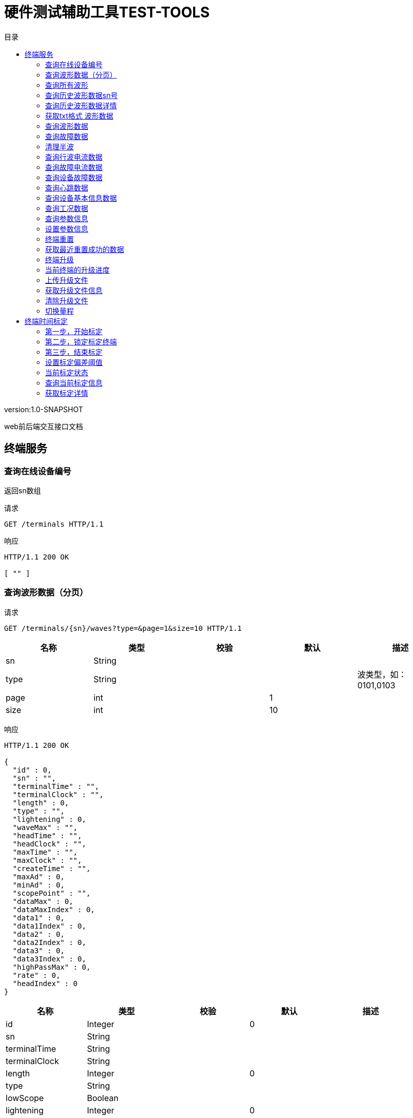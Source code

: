 = 硬件测试辅助工具TEST-TOOLS
:doctype: book
:toc: left
:toclevels: 3
:toc-title: 目录
:source-highlighter: highlightjs

[%hardbreaks]
version:1.0-SNAPSHOT

[%hardbreaks]
web前后端交互接口文档


== 终端服务

=== 查询在线设备编号
[%hardbreaks]
返回sn数组

请求
[source,HTTP ]
----
GET /terminals HTTP/1.1

----

响应
[source,HTTP ]
----
HTTP/1.1 200 OK

[ "" ]
----


=== 查询波形数据（分页）
请求
[source,HTTP ]
----
GET /terminals/{sn}/waves?type=&page=1&size=10 HTTP/1.1

----

[options="header"]
|===
|+名称+|+类型+|+校验+|+默认+|+描述+
|+sn+|+String+|||
|+type+|+String+|||+波类型，如：0101,0103+
|+page+|+int+||+1+|
|+size+|+int+||+10+|
|===

响应
[source,HTTP ]
----
HTTP/1.1 200 OK

{
  "id" : 0,
  "sn" : "",
  "terminalTime" : "",
  "terminalClock" : "",
  "length" : 0,
  "type" : "",
  "lightening" : 0,
  "waveMax" : "",
  "headTime" : "",
  "headClock" : "",
  "maxTime" : "",
  "maxClock" : "",
  "createTime" : "",
  "maxAd" : 0,
  "minAd" : 0,
  "scopePoint" : "",
  "dataMax" : 0,
  "dataMaxIndex" : 0,
  "data1" : 0,
  "data1Index" : 0,
  "data2" : 0,
  "data2Index" : 0,
  "data3" : 0,
  "data3Index" : 0,
  "highPassMax" : 0,
  "rate" : 0,
  "headIndex" : 0
}
----

[options="header"]
|===
|+名称+|+类型+|+校验+|+默认+|+描述+
|+id+|+Integer+||+0+|
|+sn+|+String+|||
|+terminalTime+|+String+|||
|+terminalClock+|+String+|||
|+length+|+Integer+||+0+|
|+type+|+String+|||
|+lowScope+|+Boolean+|||
|+lightening+|+Integer+||+0+|
|+waveMax+|+String+|||
|+headTime+|+String+|||
|+headClock+|+String+|||
|+maxTime+|+String+|||
|+maxClock+|+String+|||
|+createTime+|+Date+|||
|+maxAd+|+Integer+||+0+|
|+minAd+|+Integer+||+0+|
|+scopePoint+|+String+|||
|+dataMax+|+Float+||+0+|
|+dataMaxIndex+|+Integer+||+0+|+最大值得索引+
|+data1+|+Float+||+0+|+幅值往前150个点的值+
|+data1Index+|+Integer+||+0+|
|+data2+|+Float+||+0+|+幅值往前100个点的值+
|+data2Index+|+Integer+||+0+|
|+data3+|+Float+||+0+|+幅值往前50个点的值+
|+data3Index+|+Integer+||+0+|
|+highPassMax+|+Float+||+0+|
|+rate+|+Integer+||+0+|
|+flattop+|+Boolean+|||
|+useful+|+Boolean+|||
|+headIndex+|+Integer+||+0+|
|===


=== 查询所有波形
请求
[source,HTTP ]
----
GET /terminals/all/waves?type=&page=1&size=10 HTTP/1.1

----

[options="header"]
|===
|+名称+|+类型+|+校验+|+默认+|+描述+
|+type+|+String+|||
|+page+|+int+||+1+|
|+size+|+int+||+10+|
|===

响应
[source,HTTP ]
----
HTTP/1.1 200 OK

{
  "id" : 0,
  "sn" : "",
  "terminalTime" : "",
  "terminalClock" : "",
  "length" : 0,
  "type" : "",
  "lightening" : 0,
  "waveMax" : "",
  "headTime" : "",
  "headClock" : "",
  "maxTime" : "",
  "maxClock" : "",
  "createTime" : "",
  "maxAd" : 0,
  "minAd" : 0,
  "scopePoint" : "",
  "dataMax" : 0,
  "dataMaxIndex" : 0,
  "data1" : 0,
  "data1Index" : 0,
  "data2" : 0,
  "data2Index" : 0,
  "data3" : 0,
  "data3Index" : 0,
  "highPassMax" : 0,
  "rate" : 0,
  "headIndex" : 0
}
----

[options="header"]
|===
|+名称+|+类型+|+校验+|+默认+|+描述+
|+id+|+Integer+||+0+|
|+sn+|+String+|||
|+terminalTime+|+String+|||
|+terminalClock+|+String+|||
|+length+|+Integer+||+0+|
|+type+|+String+|||
|+lowScope+|+Boolean+|||
|+lightening+|+Integer+||+0+|
|+waveMax+|+String+|||
|+headTime+|+String+|||
|+headClock+|+String+|||
|+maxTime+|+String+|||
|+maxClock+|+String+|||
|+createTime+|+Date+|||
|+maxAd+|+Integer+||+0+|
|+minAd+|+Integer+||+0+|
|+scopePoint+|+String+|||
|+dataMax+|+Float+||+0+|
|+dataMaxIndex+|+Integer+||+0+|+最大值得索引+
|+data1+|+Float+||+0+|+幅值往前150个点的值+
|+data1Index+|+Integer+||+0+|
|+data2+|+Float+||+0+|+幅值往前100个点的值+
|+data2Index+|+Integer+||+0+|
|+data3+|+Float+||+0+|+幅值往前50个点的值+
|+data3Index+|+Integer+||+0+|
|+highPassMax+|+Float+||+0+|
|+rate+|+Integer+||+0+|
|+flattop+|+Boolean+|||
|+useful+|+Boolean+|||
|+headIndex+|+Integer+||+0+|
|===


=== 查询历史波形数据sn号
请求
[source,HTTP ]
----
GET /terminals/waves HTTP/1.1

----

响应
[source,HTTP ]
----
HTTP/1.1 200 OK

[ "" ]
----


=== 查询历史波形数据详情
请求
[source,HTTP ]
----
GET /terminals/waves/{id}? HTTP/1.1

----

[options="header"]
|===
|+名称+|+类型+|+校验+|+默认+|+描述+
|+id+|+Integer+|||
|===

响应
[source,HTTP ]
----
HTTP/1.1 200 OK

{
  "id" : 0,
  "sn" : "",
  "terminalTime" : "",
  "terminalClock" : "",
  "data" : [ 0 ],
  "dataMax" : 0,
  "dataMaxIndex" : 0,
  "data1" : 0,
  "data1Index" : 0,
  "data2" : 0,
  "data2Index" : 0,
  "data3" : 0,
  "data3Index" : 0,
  "highPassBlock" : [ 0 ],
  "highPassMax" : 0,
  "rate" : 0,
  "length" : 0,
  "type" : "",
  "lightening" : 0,
  "waveMax" : "",
  "headTime" : "",
  "headClock" : "",
  "maxTime" : "",
  "maxClock" : "",
  "createTime" : "",
  "maxAd" : 0,
  "minAd" : 0,
  "scopePoint" : "",
  "headIndex" : 0
}
----

[options="header"]
|===
|+名称+|+类型+|+校验+|+默认+|+描述+
|+id+|+Integer+||+0+|
|+sn+|+String+|||
|+terminalTime+|+String+|||
|+terminalClock+|+String+|||
|+data+|+float[]+|||
|+dataMax+|+Float+||+0+|
|+dataMaxIndex+|+Integer+||+0+|+最大值得索引+
|+data1+|+Float+||+0+|+幅值往前150个点的值+
|+data1Index+|+Integer+||+0+|
|+data2+|+Float+||+0+|+幅值往前100个点的值+
|+data2Index+|+Integer+||+0+|
|+data3+|+Float+||+0+|+幅值往前50个点的值+
|+data3Index+|+Integer+||+0+|
|+highPassBlock+|+float[]+|||
|+highPassMax+|+Float+||+0+|
|+rate+|+Integer+||+0+|
|+flattop+|+Boolean+|||
|+length+|+Integer+||+0+|
|+type+|+String+|||
|+lowScope+|+Boolean+|||
|+lightening+|+Integer+||+0+|
|+waveMax+|+String+|||
|+headTime+|+String+|||
|+headClock+|+String+|||
|+maxTime+|+String+|||
|+maxClock+|+String+|||
|+createTime+|+Date+|||
|+maxAd+|+Integer+||+0+|
|+minAd+|+Integer+||+0+|
|+scopePoint+|+String+|||
|+useful+|+Boolean+|||
|+headIndex+|+Integer+||+0+|
|===


=== 获取txt格式 波形数据
请求
[source,HTTP ]
----
GET /terminals/waves/{id}/txt? HTTP/1.1

----

[options="header"]
|===
|+名称+|+类型+|+校验+|+默认+|+描述+
|+id+|+Integer+|||
|===

响应
[source,HTTP ]
----
HTTP/1.1 200 OK

[ 0 ]
----


=== 查询波形数据
请求
[source,HTTP ]
----
GET /terminals/{sn}/wave? HTTP/1.1

----

[options="header"]
|===
|+名称+|+类型+|+校验+|+默认+|+描述+
|+sn+|+String+|||
|===

响应
[source,HTTP ]
----
HTTP/1.1 200 OK

[ {
  "createTime" : "System.currentTimeMillis()",
  "data" : {
    "id" : "",
    "terminalClock" : "",
    "headClock" : "",
    "maxClock" : "",
    "block" : [ 0 ],
    "highPassBlock" : [ 0 ],
    "headIndex" : 0,
    "algotithmResp" : {
      "lightening" : 0,
      "waveMax" : "",
      "headTime" : "",
      "headMaxTime" : ""
    }
  },
  "frame" : "",
  "count" : 0
} ]
----

[options="header"]
|===
|+名称+|+类型+|+校验+|+默认+|+描述+
|+[].createTime+|+long+||+System.currentTimeMillis()+|+接收时间+
|+[].data+|+WaveDataDTO+|||
|+[].data.id+|+String+|||
|+[].data.terminalClock+|+LocalDateTime+|||
|+[].data.headClock+|+LocalDateTime+|||
|+[].data.maxClock+|+LocalDateTime+|||
|+[].data.block+|+float[]+|||
|+[].data.highPassBlock+|+float[]+|||
|+[].data.headIndex+|+int+||+0+|
|+[].data.algotithmResp+|+AlgotithmResp+|||
|+[].data.algotithmResp.lightening+|+Integer+||+0+|+1：雷击，2：非雷击+
|+[].data.algotithmResp.waveMax+|+String+|||+幅值+
|+[].data.algotithmResp.headTime+|+String+|||+波头+
|+[].data.algotithmResp.headMaxTime+|+String+|||+半峰+
|+[].frame+|+String+|||
|+[].count+|+Integer+||+0+|
|===


=== 查询故障数据
请求
[source,HTTP ]
----
GET /terminals/{sn}/wave/gz? HTTP/1.1

----

[options="header"]
|===
|+名称+|+类型+|+校验+|+默认+|+描述+
|+sn+|+String+|||
|===

响应
[source,HTTP ]
----
HTTP/1.1 200 OK

[ {
  "createTime" : "System.currentTimeMillis()",
  "data" : {
    "id" : "",
    "terminalClock" : "",
    "headClock" : "",
    "maxClock" : "",
    "block" : [ 0 ],
    "highPassBlock" : [ 0 ],
    "headIndex" : 0,
    "algotithmResp" : {
      "lightening" : 0,
      "waveMax" : "",
      "headTime" : "",
      "headMaxTime" : ""
    }
  },
  "frame" : "",
  "count" : 0
} ]
----

[options="header"]
|===
|+名称+|+类型+|+校验+|+默认+|+描述+
|+[].createTime+|+long+||+System.currentTimeMillis()+|+接收时间+
|+[].data+|+WaveDataDTO+|||
|+[].data.id+|+String+|||
|+[].data.terminalClock+|+LocalDateTime+|||
|+[].data.headClock+|+LocalDateTime+|||
|+[].data.maxClock+|+LocalDateTime+|||
|+[].data.block+|+float[]+|||
|+[].data.highPassBlock+|+float[]+|||
|+[].data.headIndex+|+int+||+0+|
|+[].data.algotithmResp+|+AlgotithmResp+|||
|+[].data.algotithmResp.lightening+|+Integer+||+0+|+1：雷击，2：非雷击+
|+[].data.algotithmResp.waveMax+|+String+|||+幅值+
|+[].data.algotithmResp.headTime+|+String+|||+波头+
|+[].data.algotithmResp.headMaxTime+|+String+|||+半峰+
|+[].frame+|+String+|||
|+[].count+|+Integer+||+0+|
|===


=== 清理半波
请求
[source,HTTP ]
----
GET /terminals/{sn}/wave/clear? HTTP/1.1

----

[options="header"]
|===
|+名称+|+类型+|+校验+|+默认+|+描述+
|+sn+|+String+|||
|===


=== 查询行波电流数据
请求
[source,HTTP ]
----
GET /terminals/{sn}/xb? HTTP/1.1

----

[options="header"]
|===
|+名称+|+类型+|+校验+|+默认+|+描述+
|+sn+|+String+|||
|===

响应
[source,HTTP ]
----
HTTP/1.1 200 OK

[ {
  "createTime" : "System.currentTimeMillis()",
  "data" : {
    "h" : "0x5566",
    "id" : "",
    "type" : 0,
    "length" : 0,
    "sum" : 0,
    "blockLen" : 0,
    "block" : [ 0 ],
    "clock" : {
      "year" : 0,
      "month" : 0,
      "day" : 0,
      "hour" : 0,
      "minute" : 0,
      "second" : 0,
      "mill" : 0,
      "micro" : 0,
      "nano" : 0
    },
    "totalBytes" : 0,
    "n" : 0,
    "p" : 0,
    "packages" : 0,
    "num" : 0,
    "scope" : 0
  },
  "frame" : "",
  "count" : 0
} ]
----

[options="header"]
|===
|+名称+|+类型+|+校验+|+默认+|+描述+
|+[].createTime+|+long+||+System.currentTimeMillis()+|+接收时间+
|+[].data+|+DataPktType+|||
|+[].data.h+|+short+||+0x5566+|+帧头+
|+[].data.id+|+String+|||+设备编号+
|+[].data.type+|+short+||+0+|+帧类型+
|+[].data.length+|+int+||+0+|
|+[].data.sum+|+short+||+0+|+帧尾校验位+
|+[].data.blockLen+|+int+||+0+|+波形数据字节数+
|+[].data.block+|+byte[]+|||+波形数据+
|+[].data.clock+|+Clock+|||+时间+
|+[].data.clock.year+|+byte+||+0+|
|+[].data.clock.month+|+byte+||+0+|
|+[].data.clock.day+|+byte+||+0+|
|+[].data.clock.hour+|+byte+||+0+|
|+[].data.clock.minute+|+byte+||+0+|
|+[].data.clock.second+|+byte+||+0+|
|+[].data.clock.mill+|+int+||+0+|+毫秒+
|+[].data.clock.micro+|+int+||+0+|+微秒+
|+[].data.clock.nano+|+int+||+0+|+纳秒+
|+[].data.totalBytes+|+int+||+0+|+本次波形字节总数+
|+[].data.n+|+short+||+0+|+当前报文数据包序号+
|+[].data.p+|+short+||+0+|+本次波形数据包数量+
|+[].data.packages+|+long+||+0+|+扩展的
本次波形数据包数量+
|+[].data.num+|+long+||+0+|+扩展的
当前报文数据包序号+
|+[].data.scope+|+byte+||+0+|
|+[].frame+|+String+|||
|+[].count+|+Integer+||+0+|
|===


=== 查询故障电流数据
请求
[source,HTTP ]
----
GET /terminals/{sn}/gz? HTTP/1.1

----

[options="header"]
|===
|+名称+|+类型+|+校验+|+默认+|+描述+
|+sn+|+String+|||
|===

响应
[source,HTTP ]
----
HTTP/1.1 200 OK

[ {
  "createTime" : "System.currentTimeMillis()",
  "data" : {
    "h" : "0x5566",
    "id" : "",
    "type" : 0,
    "length" : 0,
    "sum" : 0,
    "blockLen" : 0,
    "block" : [ 0 ],
    "clock" : {
      "year" : 0,
      "month" : 0,
      "day" : 0,
      "hour" : 0,
      "minute" : 0,
      "second" : 0,
      "mill" : 0,
      "micro" : 0,
      "nano" : 0
    },
    "totalBytes" : 0,
    "n" : 0,
    "p" : 0,
    "packages" : 0,
    "num" : 0,
    "scope" : 0
  },
  "frame" : "",
  "count" : 0
} ]
----

[options="header"]
|===
|+名称+|+类型+|+校验+|+默认+|+描述+
|+[].createTime+|+long+||+System.currentTimeMillis()+|+接收时间+
|+[].data+|+DataPktType+|||
|+[].data.h+|+short+||+0x5566+|+帧头+
|+[].data.id+|+String+|||+设备编号+
|+[].data.type+|+short+||+0+|+帧类型+
|+[].data.length+|+int+||+0+|
|+[].data.sum+|+short+||+0+|+帧尾校验位+
|+[].data.blockLen+|+int+||+0+|+波形数据字节数+
|+[].data.block+|+byte[]+|||+波形数据+
|+[].data.clock+|+Clock+|||+时间+
|+[].data.clock.year+|+byte+||+0+|
|+[].data.clock.month+|+byte+||+0+|
|+[].data.clock.day+|+byte+||+0+|
|+[].data.clock.hour+|+byte+||+0+|
|+[].data.clock.minute+|+byte+||+0+|
|+[].data.clock.second+|+byte+||+0+|
|+[].data.clock.mill+|+int+||+0+|+毫秒+
|+[].data.clock.micro+|+int+||+0+|+微秒+
|+[].data.clock.nano+|+int+||+0+|+纳秒+
|+[].data.totalBytes+|+int+||+0+|+本次波形字节总数+
|+[].data.n+|+short+||+0+|+当前报文数据包序号+
|+[].data.p+|+short+||+0+|+本次波形数据包数量+
|+[].data.packages+|+long+||+0+|+扩展的
本次波形数据包数量+
|+[].data.num+|+long+||+0+|+扩展的
当前报文数据包序号+
|+[].data.scope+|+byte+||+0+|
|+[].frame+|+String+|||
|+[].count+|+Integer+||+0+|
|===


=== 查询设备故障数据
请求
[source,HTTP ]
----
GET /terminals/{sn}/fault? HTTP/1.1

----

[options="header"]
|===
|+名称+|+类型+|+校验+|+默认+|+描述+
|+sn+|+String+|||
|===

响应
[source,HTTP ]
----
HTTP/1.1 200 OK

[ {
  "createTime" : "System.currentTimeMillis()",
  "data" : {
    "h" : "0x5566",
    "id" : "",
    "type" : 0,
    "length" : 0,
    "sum" : 0,
    "clock" : {
      "year" : 0,
      "month" : 0,
      "day" : 0,
      "hour" : 0,
      "minute" : 0,
      "second" : 0,
      "mill" : 0,
      "micro" : 0,
      "nano" : 0
    },
    "info" : ""
  },
  "frame" : "",
  "count" : 0
} ]
----

[options="header"]
|===
|+名称+|+类型+|+校验+|+默认+|+描述+
|+[].createTime+|+long+||+System.currentTimeMillis()+|+接收时间+
|+[].data+|+FaultDTO+|||
|+[].data.h+|+short+||+0x5566+|+帧头+
|+[].data.id+|+String+|||+设备编号+
|+[].data.type+|+short+||+0+|+帧类型+
|+[].data.length+|+int+||+0+|
|+[].data.sum+|+short+||+0+|+帧尾校验位+
|+[].data.clock+|+Clock+|||
|+[].data.clock.year+|+byte+||+0+|
|+[].data.clock.month+|+byte+||+0+|
|+[].data.clock.day+|+byte+||+0+|
|+[].data.clock.hour+|+byte+||+0+|
|+[].data.clock.minute+|+byte+||+0+|
|+[].data.clock.second+|+byte+||+0+|
|+[].data.clock.mill+|+int+||+0+|+毫秒+
|+[].data.clock.micro+|+int+||+0+|+微秒+
|+[].data.clock.nano+|+int+||+0+|+纳秒+
|+[].data.info+|+String+|||+故障信息+
|+[].frame+|+String+|||
|+[].count+|+Integer+||+0+|
|===


=== 查询心跳数据
请求
[source,HTTP ]
----
GET /terminals/{sn}/heart? HTTP/1.1

----

[options="header"]
|===
|+名称+|+类型+|+校验+|+默认+|+描述+
|+sn+|+String+|||
|===

响应
[source,HTTP ]
----
HTTP/1.1 200 OK

[ {
  "createTime" : "System.currentTimeMillis()",
  "data" : {
    "h" : "0x5566",
    "id" : "",
    "type" : 0,
    "length" : 0,
    "sum" : 0
  },
  "frame" : "",
  "count" : 0
} ]
----

[options="header"]
|===
|+名称+|+类型+|+校验+|+默认+|+描述+
|+[].createTime+|+long+||+System.currentTimeMillis()+|+接收时间+
|+[].data+|+HeartPktType+|||
|+[].data.h+|+short+||+0x5566+|+帧头+
|+[].data.id+|+String+|||+设备编号+
|+[].data.type+|+short+||+0+|+帧类型+
|+[].data.length+|+int+||+0+|
|+[].data.sum+|+short+||+0+|+帧尾校验位+
|+[].frame+|+String+|||
|+[].count+|+Integer+||+0+|
|===


=== 查询设备基本信息数据
请求
[source,HTTP ]
----
GET /terminals/{sn}/info? HTTP/1.1

----

[options="header"]
|===
|+名称+|+类型+|+校验+|+默认+|+描述+
|+sn+|+String+|||
|===

响应
[source,HTTP ]
----
HTTP/1.1 200 OK

[ {
  "createTime" : "System.currentTimeMillis()",
  "data" : {
    "h" : "0x5566",
    "id" : "",
    "type" : 0,
    "length" : 0,
    "sum" : 0,
    "name" : "",
    "model" : "",
    "verion" : "",
    "infoPara1" : {
      "ad" : 0,
      "phyInt" : 0
    },
    "infoPara2" : {
      "ad" : 0,
      "phyInt" : 0
    },
    "total" : 0,
    "infoParas" : [ {
      "ad" : 0,
      "phyInt" : 0
    } ]
  },
  "frame" : "",
  "count" : 0
} ]
----

[options="header"]
|===
|+名称+|+类型+|+校验+|+默认+|+描述+
|+[].createTime+|+long+||+System.currentTimeMillis()+|+接收时间+
|+[].data+|+InfoPktType+|||
|+[].data.h+|+short+||+0x5566+|+帧头+
|+[].data.id+|+String+|||+设备编号+
|+[].data.type+|+short+||+0+|+帧类型+
|+[].data.length+|+int+||+0+|
|+[].data.sum+|+short+||+0+|+帧尾校验位+
|+[].data.name+|+String+|||+监测终端名称+
|+[].data.model+|+String+|||+监测终端型号+
|+[].data.verion+|+String+|||+监测终端基本信息版本
号+
|+[].data.infoPara1+|+InfoPara+|||
|+[].data.infoPara1.ad+|+int+||+0+|
|+[].data.infoPara1.phyInt+|+int+||+0+|
|+[].data.infoPara2+|+InfoPara+|||
|+[].data.infoPara2.ad+|+int+||+0+|
|+[].data.infoPara2.phyInt+|+int+||+0+|
|+[].data.total+|+int+||+0+|
|+[].data.infoParas+|+List+|||
|+[].data.infoParas.[].ad+|+int+||+0+|
|+[].data.infoParas.[].phyInt+|+int+||+0+|
|+[].frame+|+String+|||
|+[].count+|+Integer+||+0+|
|===


=== 查询工况数据
请求
[source,HTTP ]
----
GET /terminals/{sn}/work? HTTP/1.1

----

[options="header"]
|===
|+名称+|+类型+|+校验+|+默认+|+描述+
|+sn+|+String+|||
|===

响应
[source,HTTP ]
----
HTTP/1.1 200 OK

[ {
  "createTime" : "System.currentTimeMillis()",
  "data" : {
    "h" : "0x5566",
    "id" : "",
    "type" : 0,
    "length" : 0,
    "sum" : 0,
    "clock" : "",
    "src" : 0,
    "voltage" : 0,
    "temp" : 0,
    "i" : 0,
    "remark" : ""
  },
  "frame" : "",
  "count" : 0
} ]
----

[options="header"]
|===
|+名称+|+类型+|+校验+|+默认+|+描述+
|+[].createTime+|+long+||+System.currentTimeMillis()+|+接收时间+
|+[].data+|+WorkPktType+|||
|+[].data.h+|+short+||+0x5566+|+帧头+
|+[].data.id+|+String+|||+设备编号+
|+[].data.type+|+short+||+0+|+帧类型+
|+[].data.length+|+int+||+0+|
|+[].data.sum+|+short+||+0+|+帧尾校验位+
|+[].data.clock+|+String+|||
|+[].data.src+|+byte+||+0+|+电池供电状态：0 表示感应电源供电；1 表示
电池供电；2.表示太阳能供电+
|+[].data.voltage+|+int+||+0+|+电池电压 单位 mV+
|+[].data.temp+|+int+||+0+|+设备温度 单位℃+
|+[].data.i+|+int+||+0+|+电流有效值 单位 A+
|+[].data.remark+|+String+|||+备用+
|+[].frame+|+String+|||
|+[].count+|+Integer+||+0+|
|===


=== 查询参数信息
请求
[source,HTTP ]
----
GET /terminals/{sn}/param? HTTP/1.1

----

[options="header"]
|===
|+名称+|+类型+|+校验+|+默认+|+描述+
|+sn+|+String+|||
|===

响应
[source,HTTP ]
----
HTTP/1.1 200 OK

{
  "createTime" : "System.currentTimeMillis()",
  "data" : {
    "xbUpTime" : 0,
    "xbUpThreshold" : 0,
    "xbUpAdcDeep" : 0,
    "xbUpAdcHz" : 0,
    "gzUpTime" : 0,
    "gzUpThreshold" : 0,
    "gzUpAdcDeep" : 0,
    "gzUpAdcHz" : 0,
    "workInfoUpTime" : 0,
    "workInfoAcQGAP" : 0
  },
  "frame" : "",
  "count" : 0
}
----

[options="header"]
|===
|+名称+|+类型+|+校验+|+默认+|+描述+
|+createTime+|+long+||+System.currentTimeMillis()+|+接收时间+
|+data+|+ParamDTO+|||
|+data.xbUpTime+|+Integer+||+0+|+行波电流召回时间
至当天0点的秒数
显示格式 HH:mm:ss+
|+data.xbUpThreshold+|+Integer+||+0+|+行波电流阈值 单位 安倍+
|+data.xbUpAdcDeep+|+Integer+||+0+|+行波电流采集时长 单位微秒+
|+data.xbUpAdcHz+|+Integer+||+0+|+行波电流采样频率 单位Hz+
|+data.gzUpTime+|+Integer+||+0+|+工频电流召回时间
至当天0点的秒数
显示格式 HH:mm:ss+
|+data.gzUpThreshold+|+Integer+||+0+|+工频电流阈值 单位 安倍+
|+data.gzUpAdcDeep+|+Integer+||+0+|+工频电流采集时长 单位 毫秒+
|+data.gzUpAdcHz+|+Integer+||+0+|+工频电流采样频率 单位 Hz+
|+data.workInfoUpTime+|+Integer+||+0+|+工作状态上报时间
至当天0点的秒数
显示格式 HH:mm:ss+
|+data.workInfoAcQGAP+|+Integer+||+0+|+工况数据采集间隔 单位分钟+
|+frame+|+String+|||
|+count+|+Integer+||+0+|
|===


=== 设置参数信息
请求
[source,HTTP ]
----
POST /terminals/{sn}/param HTTP/1.1
Content-Type: application/json

{
  "xbUpTime" : 0,
  "xbUpThreshold" : 0,
  "xbUpAdcDeep" : 0,
  "xbUpAdcHz" : 0,
  "gzUpTime" : 0,
  "gzUpThreshold" : 0,
  "gzUpAdcDeep" : 0,
  "gzUpAdcHz" : 0,
  "workInfoUpTime" : 0,
  "workInfoAcQGAP" : 0
}
----

[options="header"]
|===
|+名称+|+类型+|+校验+|+默认+|+描述+
|+sn+|+String+|||
|+xbUpTime+|+Integer+||+0+|+行波电流召回时间
至当天0点的秒数
显示格式 HH:mm:ss+
|+xbUpThreshold+|+Integer+||+0+|+行波电流阈值 单位 安倍+
|+xbUpAdcDeep+|+Integer+||+0+|+行波电流采集时长 单位微秒+
|+xbUpAdcHz+|+Integer+||+0+|+行波电流采样频率 单位Hz+
|+gzUpTime+|+Integer+||+0+|+工频电流召回时间
至当天0点的秒数
显示格式 HH:mm:ss+
|+gzUpThreshold+|+Integer+||+0+|+工频电流阈值 单位 安倍+
|+gzUpAdcDeep+|+Integer+||+0+|+工频电流采集时长 单位 毫秒+
|+gzUpAdcHz+|+Integer+||+0+|+工频电流采样频率 单位 Hz+
|+workInfoUpTime+|+Integer+||+0+|+工作状态上报时间
至当天0点的秒数
显示格式 HH:mm:ss+
|+workInfoAcQGAP+|+Integer+||+0+|+工况数据采集间隔 单位分钟+
|===

响应
[source,HTTP ]
----
HTTP/1.1 200 OK

{
  "createTime" : "System.currentTimeMillis()",
  "data" : {
    "xbUpTime" : 0,
    "xbUpThreshold" : 0,
    "xbUpAdcDeep" : 0,
    "xbUpAdcHz" : 0,
    "gzUpTime" : 0,
    "gzUpThreshold" : 0,
    "gzUpAdcDeep" : 0,
    "gzUpAdcHz" : 0,
    "workInfoUpTime" : 0,
    "workInfoAcQGAP" : 0
  },
  "frame" : "",
  "count" : 0
}
----

[options="header"]
|===
|+名称+|+类型+|+校验+|+默认+|+描述+
|+createTime+|+long+||+System.currentTimeMillis()+|+接收时间+
|+data+|+ParamDTO+|||
|+data.xbUpTime+|+Integer+||+0+|+行波电流召回时间
至当天0点的秒数
显示格式 HH:mm:ss+
|+data.xbUpThreshold+|+Integer+||+0+|+行波电流阈值 单位 安倍+
|+data.xbUpAdcDeep+|+Integer+||+0+|+行波电流采集时长 单位微秒+
|+data.xbUpAdcHz+|+Integer+||+0+|+行波电流采样频率 单位Hz+
|+data.gzUpTime+|+Integer+||+0+|+工频电流召回时间
至当天0点的秒数
显示格式 HH:mm:ss+
|+data.gzUpThreshold+|+Integer+||+0+|+工频电流阈值 单位 安倍+
|+data.gzUpAdcDeep+|+Integer+||+0+|+工频电流采集时长 单位 毫秒+
|+data.gzUpAdcHz+|+Integer+||+0+|+工频电流采样频率 单位 Hz+
|+data.workInfoUpTime+|+Integer+||+0+|+工作状态上报时间
至当天0点的秒数
显示格式 HH:mm:ss+
|+data.workInfoAcQGAP+|+Integer+||+0+|+工况数据采集间隔 单位分钟+
|+frame+|+String+|||
|+count+|+Integer+||+0+|
|===


=== 终端重置
请求
[source,HTTP ]
----
POST /terminals/{sn}/reset HTTP/1.1

----

[options="header"]
|===
|+名称+|+类型+|+校验+|+默认+|+描述+
|+sn+|+String+|||
|===

响应
[source,HTTP ]
----
HTTP/1.1 200 OK


----


=== 获取最近重置成功的数据
请求
[source,HTTP ]
----
GET /terminals/{sn}/reset? HTTP/1.1

----

[options="header"]
|===
|+名称+|+类型+|+校验+|+默认+|+描述+
|+sn+|+String+|||
|===


=== 终端升级
请求
[source,HTTP ]
----
POST /terminals/{sn}/upgrade HTTP/1.1

----

[options="header"]
|===
|+名称+|+类型+|+校验+|+默认+|+描述+
|+sn+|+String+|||
|===


=== 当前终端的升级进度
请求
[source,HTTP ]
----
GET /terminals/{sn}/upgrade/progress? HTTP/1.1

----

[options="header"]
|===
|+名称+|+类型+|+校验+|+默认+|+描述+
|+sn+|+String+|||
|===

响应
[source,HTTP ]
----
HTTP/1.1 200 OK

{
  "total" : 0,
  "index" : 0
}
----

[options="header"]
|===
|+名称+|+类型+|+校验+|+默认+|+描述+
|+total+|+int+||+0+|+升级包总数+
|+index+|+int+||+0+|+当前进行中的包索引+
|===


=== 上传升级文件
请求
[source,HTTP ]
----
POST /terminals/upgrade/file HTTP/1.1

version=0
----

[options="header"]
|===
|+名称+|+类型+|+校验+|+默认+|+描述+
|+version+|+short+||+0+|
|===

响应
[source,HTTP ]
----
HTTP/1.1 200 OK


----


=== 获取升级文件信息
请求
[source,HTTP ]
----
GET /terminals/upgrade/file HTTP/1.1

----

响应
[source,HTTP ]
----
HTTP/1.1 200 OK

{
  "fileName" : "",
  "version" : 0,
  "total" : 0,
  "bytes" : 0,
  "crc" : 0
}
----

[options="header"]
|===
|+名称+|+类型+|+校验+|+默认+|+描述+
|+fileName+|+String+|||+升级文件名+
|+version+|+short+||+0+|+版本号+
|+total+|+int+||+0+|+升级包总数+
|+bytes+|+int+||+0+|+文件大小+
|+crc+|+int+||+0+|+文件校验码+
|===


=== 清除升级文件
请求
[source,HTTP ]
----
DELETE /terminals/upgrade/file HTTP/1.1

----


=== 切换量程
请求
[source,HTTP ]
----
GET /terminals/{sn}/range?enable=0 HTTP/1.1

----

[options="header"]
|===
|+名称+|+类型+|+校验+|+默认+|+描述+
|+sn+|+String+|||
|+enable+|+boolean+||+0+|+0禁用大量程 1使能大量程+
|===

响应
[source,HTTP ]
----
HTTP/1.1 200 OK


----


== 终端时间标定

=== 第一步，开始标定
请求
[source,HTTP ]
----
GET /terminals/calibration/start HTTP/1.1

----


=== 第二步，锁定标定终端
请求
[source,HTTP ]
----
GET /terminals/calibration/lock HTTP/1.1

----


=== 第三步，结束标定
请求
[source,HTTP ]
----
GET /terminals/calibration/finish HTTP/1.1

----


=== 设置标定偏差阈值
请求
[source,HTTP ]
----
PUT /terminals/calibration/limit HTTP/1.1

limit=0
----

[options="header"]
|===
|+名称+|+类型+|+校验+|+默认+|+描述+
|+limit+|+long+||+0+|
|===


=== 当前标定状态
[%hardbreaks]
状态 0-初始化 1-开始标定，允许新增标定设备 2-锁定设备 3-结束标定，保存标定结果

请求
[source,HTTP ]
----
GET /terminals/calibration/state HTTP/1.1

----


=== 查询当前标定信息
请求
[source,HTTP ]
----
GET /terminals/calibration HTTP/1.1

----

响应
[source,HTTP ]
----
HTTP/1.1 200 OK

{
  "id" : 0,
  "terminalCount" : 0,
  "batchCount" : 0,
  "createTime" : "",
  "terminals" : "new LinkedHashMap<>()"
}
----

[options="header"]
|===
|+名称+|+类型+|+校验+|+默认+|+描述+
|+id+|+Integer+||+0+|
|+terminalCount+|+Integer+||+0+|+终端数量+
|+batchCount+|+Integer+||+0+|
|+createTime+|+Date+|||
|+terminals+|+Map+|||
|===


=== 获取标定详情
请求
[source,HTTP ]
----
GET /terminals/calibration/{id}? HTTP/1.1

----

[options="header"]
|===
|+名称+|+类型+|+校验+|+默认+|+描述+
|+id+|+int+||+0+|
|===

响应
[source,HTTP ]
----
HTTP/1.1 200 OK

{
  "id" : 0,
  "terminalCount" : 0,
  "batchCount" : 0,
  "createTime" : "",
  "terminals" : "new LinkedHashMap<>()"
}
----

[options="header"]
|===
|+名称+|+类型+|+校验+|+默认+|+描述+
|+id+|+Integer+||+0+|
|+terminalCount+|+Integer+||+0+|+终端数量+
|+batchCount+|+Integer+||+0+|
|+createTime+|+Date+|||
|+terminals+|+Map+|||
|===

